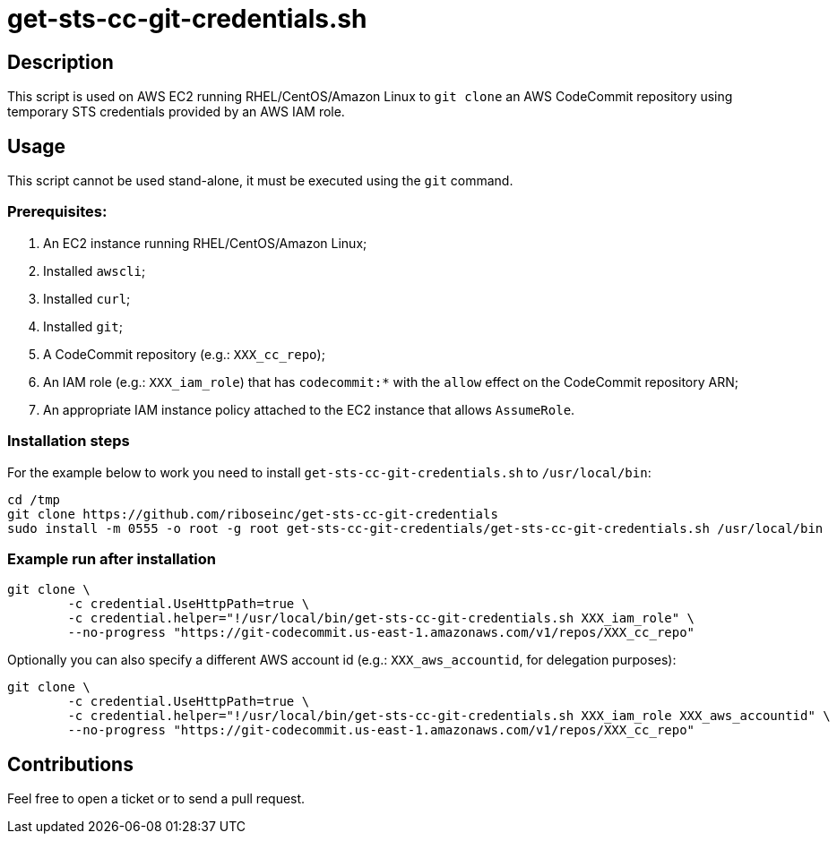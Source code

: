= get-sts-cc-git-credentials.sh


== Description

This script is used on AWS EC2 running RHEL/CentOS/Amazon Linux to `git clone` an AWS CodeCommit repository using temporary STS credentials provided by an AWS IAM role.


== Usage

This script cannot be used stand-alone, it must be executed using the `git` command.


=== Prerequisites:

1. An EC2 instance running RHEL/CentOS/Amazon Linux;
2. Installed `awscli`;
3. Installed `curl`;
4. Installed `git`;
5. A CodeCommit repository (e.g.: `XXX_cc_repo`);
6. An IAM role (e.g.: `XXX_iam_role`) that has `codecommit:*` with the `allow` effect on the CodeCommit repository ARN;
7. An appropriate IAM instance policy attached to the EC2 instance that allows `AssumeRole`.


=== Installation steps

For the example below to work you need to install `get-sts-cc-git-credentials.sh` to `/usr/local/bin`:

```sh
cd /tmp
git clone https://github.com/riboseinc/get-sts-cc-git-credentials
sudo install -m 0555 -o root -g root get-sts-cc-git-credentials/get-sts-cc-git-credentials.sh /usr/local/bin
```


=== Example run after installation

```sh
git clone \
	-c credential.UseHttpPath=true \
	-c credential.helper="!/usr/local/bin/get-sts-cc-git-credentials.sh XXX_iam_role" \
	--no-progress "https://git-codecommit.us-east-1.amazonaws.com/v1/repos/XXX_cc_repo"
```

Optionally you can also specify a different AWS account id (e.g.: `XXX_aws_accountid`, for delegation purposes):

```sh
git clone \
	-c credential.UseHttpPath=true \
	-c credential.helper="!/usr/local/bin/get-sts-cc-git-credentials.sh XXX_iam_role XXX_aws_accountid" \
	--no-progress "https://git-codecommit.us-east-1.amazonaws.com/v1/repos/XXX_cc_repo"
```


== Contributions

Feel free to open a ticket or to send a pull request.
